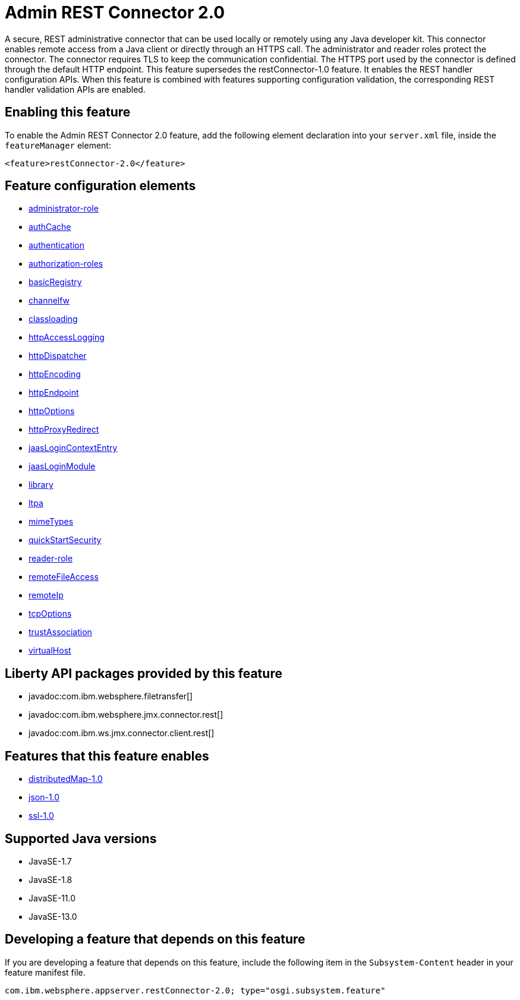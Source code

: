 = Admin REST Connector 2.0
:linkcss: 
:page-layout: feature
:nofooter: 

// tag::description[]
A secure, REST administrative connector that can be used locally or remotely using any Java developer kit. This connector enables remote access from a Java client or directly through an HTTPS call. The administrator and reader roles protect the connector. The connector requires TLS to keep the communication confidential. The HTTPS port used by the connector is defined through the default HTTP endpoint. This feature supersedes the restConnector-1.0 feature. It enables the REST handler configuration APIs. When this feature is combined with features supporting configuration validation, the corresponding REST handler validation APIs are enabled.

// end::description[]
// tag::enable[]
== Enabling this feature
To enable the Admin REST Connector 2.0 feature, add the following element declaration into your `server.xml` file, inside the `featureManager` element:


----
<feature>restConnector-2.0</feature>
----
// end::enable[]
// tag::config[]

== Feature configuration elements
* <<../config/administrator-role#,administrator-role>>
* <<../config/authCache#,authCache>>
* <<../config/authentication#,authentication>>
* <<../config/authorization-roles#,authorization-roles>>
* <<../config/basicRegistry#,basicRegistry>>
* <<../config/channelfw#,channelfw>>
* <<../config/classloading#,classloading>>
* <<../config/httpAccessLogging#,httpAccessLogging>>
* <<../config/httpDispatcher#,httpDispatcher>>
* <<../config/httpEncoding#,httpEncoding>>
* <<../config/httpEndpoint#,httpEndpoint>>
* <<../config/httpOptions#,httpOptions>>
* <<../config/httpProxyRedirect#,httpProxyRedirect>>
* <<../config/jaasLoginContextEntry#,jaasLoginContextEntry>>
* <<../config/jaasLoginModule#,jaasLoginModule>>
* <<../config/library#,library>>
* <<../config/ltpa#,ltpa>>
* <<../config/mimeTypes#,mimeTypes>>
* <<../config/quickStartSecurity#,quickStartSecurity>>
* <<../config/reader-role#,reader-role>>
* <<../config/remoteFileAccess#,remoteFileAccess>>
* <<../config/remoteIp#,remoteIp>>
* <<../config/tcpOptions#,tcpOptions>>
* <<../config/trustAssociation#,trustAssociation>>
* <<../config/virtualHost#,virtualHost>>
// end::config[]
// tag::apis[]

== Liberty API packages provided by this feature
* javadoc:com.ibm.websphere.filetransfer[]
* javadoc:com.ibm.websphere.jmx.connector.rest[]
* javadoc:com.ibm.ws.jmx.connector.client.rest[]
// end::apis[]
// tag::requirements[]

== Features that this feature enables
* <<../feature/distributedMap-1.0#,distributedMap-1.0>>
* <<../feature/json-1.0#,json-1.0>>
* <<../feature/ssl-1.0#,ssl-1.0>>
// end::requirements[]
// tag::java-versions[]

== Supported Java versions

* JavaSE-1.7
* JavaSE-1.8
* JavaSE-11.0
* JavaSE-13.0
// end::java-versions[]
// tag::dependencies[]
// end::dependencies[]
// tag::feature-require[]

== Developing a feature that depends on this feature
If you are developing a feature that depends on this feature, include the following item in the `Subsystem-Content` header in your feature manifest file.


[source,]
----
com.ibm.websphere.appserver.restConnector-2.0; type="osgi.subsystem.feature"
----
// end::feature-require[]
// tag::spi[]
// end::spi[]
